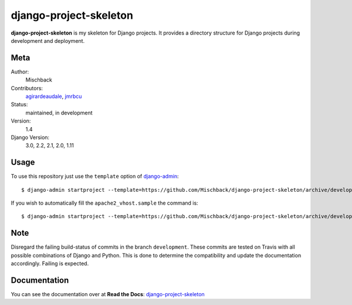 django-project-skeleton
=======================

**django-project-skeleton** is my skeleton for Django projects. It provides a
directory structure for Django projects during development and deployment.


Meta
----

Author:
    Mischback

Contributors:
    `agirardeaudale <https://github.com/agirardeuadale>`_,
    `jmrbcu <https://github.com/jmrbcu>`_

Status:
    maintained, in development

Version:
    1.4

Django Version:
    3.0, 2.2, 2.1, 2.0, 1.11


Usage
-----

To use this repository just use the ``template`` option of `django-admin
<https://docs.djangoproject.com/en/2.2/ref/django-admin/#startproject>`_::

    $ django-admin startproject --template=https://github.com/Mischback/django-project-skeleton/archive/development.zip [projectname]

If you wish to automatically fill the ``apache2_vhost.sample`` the command is::

    $ django-admin startproject --template=https://github.com/Mischback/django-project-skeleton/archive/development.zip --name apache2_vhost.sample [projectname]


Note
----

Disregard the failing build-status of commits in the branch ``development``.
These commits are tested on Travis with all possible combinations of Django
and Python. This is done to determine the compatibility and update the
documentation accordingly. Failing is expected.


Documentation
-------------

You can see the documentation over at **Read the Docs**: `django-project-skeleton
<http://django-project-skeleton.readthedocs.org/en/latest/>`_
